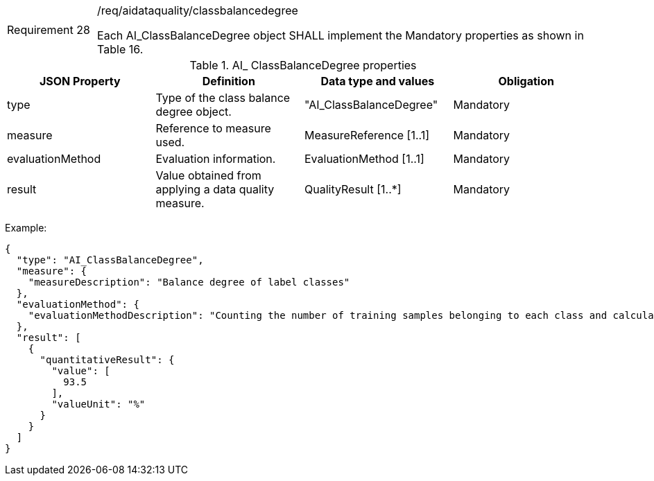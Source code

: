 [width="100%",cols="15%,85%",]
|===
|Requirement 28 |/req/aidataquality/classbalancedegree

Each AI_ClassBalanceDegree object SHALL implement the Mandatory properties as shown in Table 16.
|===

.AI_ ClassBalanceDegree properties
[width="100%",cols="25%,25%,25%,25%",options="header",]
|===
|JSON Property |Definition |Data type and values |Obligation
|type |Type of the class balance degree object. |"AI_ClassBalanceDegree" |Mandatory
|measure |Reference to measure used. |MeasureReference [1..1] |Mandatory
|evaluationMethod |Evaluation information. |EvaluationMethod [1..1] |Mandatory
|result |Value obtained from applying a data quality measure. |QualityResult [1..*] |Mandatory
|===

Example:

 {
   "type": "AI_ClassBalanceDegree",
   "measure": {
     "measureDescription": "Balance degree of label classes"
   },
   "evaluationMethod": {
     "evaluationMethodDescription": "Counting the number of training samples belonging to each class and calculating the balance degree"
   },
   "result": [
     {
       "quantitativeResult": {
         "value": [
           93.5
         ],
         "valueUnit": "%"
       }
     }
   ]
 }